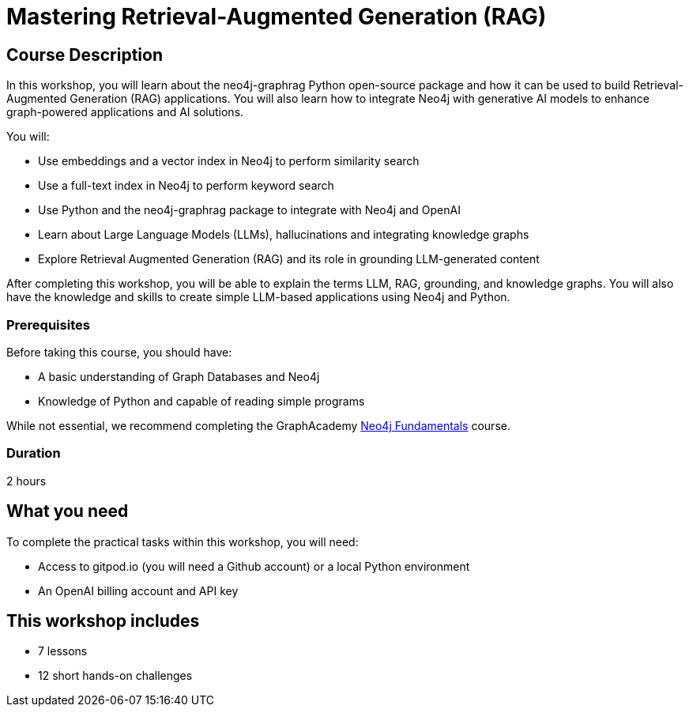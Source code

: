 = Mastering Retrieval-Augmented Generation (RAG)
:status: active
:duration: 2 hours
:caption: Learn how to implement GraphRAG with the neo4j-graphrag Python Package
:usecase: recommendations
:key-points: Retrieval-Augmented Generation, GraphRAG, Knowledge Graphs, Integrating Neo4j using the neo4j-graphrag package
:repository: neo4j-graphacademy/genai-workshop-graphrag
:categories: workshops

== Course Description

In this workshop, you will learn about the neo4j-graphrag Python open-source package and how it can be used to build Retrieval-Augmented Generation (RAG) applications.
You will also learn how to integrate Neo4j with generative AI models to enhance graph-powered applications and AI solutions.

You will:

* Use embeddings and a vector index in Neo4j to perform similarity search
* Use a full-text index in Neo4j to perform keyword search
* Use Python and the neo4j-graphrag package to integrate with Neo4j and OpenAI
* Learn about Large Language Models (LLMs), hallucinations and integrating knowledge graphs
* Explore Retrieval Augmented Generation (RAG) and its role in grounding LLM-generated content

After completing this workshop, you will be able to explain the terms LLM, RAG, grounding, and knowledge graphs. You will also have the knowledge and skills to create simple LLM-based applications using Neo4j and Python.

=== Prerequisites

Before taking this course, you should have:

* A basic understanding of Graph Databases and Neo4j
* Knowledge of Python and capable of reading simple programs

While not essential, we recommend completing the GraphAcademy link:/courses/neo4j-fundamentals/[Neo4j Fundamentals^] course.

=== Duration

{duration}

== What you need

To complete the practical tasks within this workshop, you will need:

* Access to gitpod.io (you will need a Github account) or a local Python environment
* An OpenAI billing account and API key

[.includes]
== This workshop includes

* [lessons]#7 lessons#
* [challenges]#12 short hands-on challenges#
